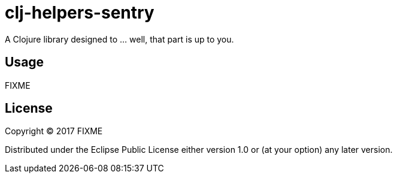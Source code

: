 = clj-helpers-sentry

A Clojure library designed to … well, that part is up to you.

== Usage

FIXME

== License

Copyright © 2017 FIXME

Distributed under the Eclipse Public License either version 1.0 or (at
your option) any later version.
